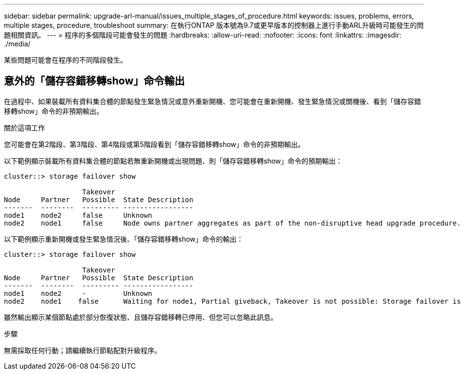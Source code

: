 ---
sidebar: sidebar 
permalink: upgrade-arl-manual/issues_multiple_stages_of_procedure.html 
keywords: issues, problems, errors, multiple stages, procedure, troubleshoot 
summary: 在執行ONTAP 版本號為9.7或更早版本的控制器上進行手動ARL升級時可能發生的問題相關資訊。 
---
= 程序的多個階段可能會發生的問題
:hardbreaks:
:allow-uri-read: 
:nofooter: 
:icons: font
:linkattrs: 
:imagesdir: ./media/


[role="lead"]
某些問題可能會在程序的不同階段發生。



== 意外的「儲存容錯移轉show」命令輸出

在過程中、如果裝載所有資料集合體的節點發生緊急情況或意外重新開機、您可能會在重新開機、發生緊急情況或關機後、看到「儲存容錯移轉show」命令的非預期輸出。

.關於這項工作
您可能會在第2階段、第3階段、第4階段或第5階段看到「儲存容錯移轉show」命令的非預期輸出。

以下範例顯示裝載所有資料集合體的節點若無重新開機或出現問題、則「儲存容錯移轉show」命令的預期輸出：

....
cluster::> storage failover show

                   Takeover
Node     Partner   Possible  State Description
-------  --------  --------- -----------------
node1    node2     false     Unknown
node2    node1     false     Node owns partner aggregates as part of the non-disruptive head upgrade procedure. Takeover is not possible: Storage failover is disabled.
....
以下範例顯示重新開機或發生緊急情況後、「儲存容錯移轉show」命令的輸出：

....
cluster::> storage failover show

                   Takeover
Node     Partner   Possible  State Description
-------  --------  --------- -----------------
node1    node2     -         Unknown
node2    node1    false      Waiting for node1, Partial giveback, Takeover is not possible: Storage failover is disabled
....
雖然輸出顯示某個節點處於部分恢復狀態、且儲存容錯移轉已停用、但您可以忽略此訊息。

.步驟
無需採取任何行動；請繼續執行節點配對升級程序。
